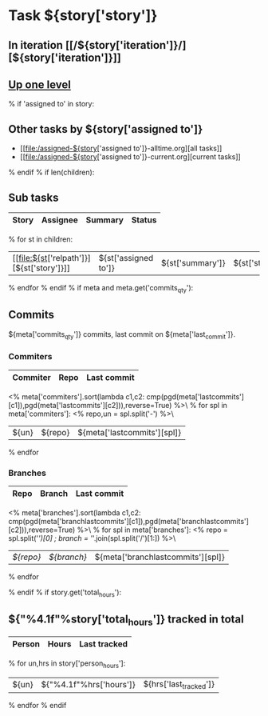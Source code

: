 #+OPTIONS: toc:nil        (no TOC at all)
#+STYLE:    <link rel="stylesheet" type="text/css" href="/stylesheet.css" />
* Task ${story['story']}
** In iteration [[/${story['iteration']}/][${story['iteration']}]]
** [[file:../index.org][Up one level]]
% if 'assigned to' in story:
** Other tasks by ${story['assigned to']}
- [[file:/assigned-${story['assigned to']}-alltime.org][all tasks]] 
- [[file:/assigned-${story['assigned to']}-current.org][current tasks]]
% endif
% if len(children):
** Sub tasks
| Story | Assignee | Summary | Status |
|-------+----------+---------+--------|
% for st in children:
|  [[file:${st['relpath']}][${st['story']}]]     | ${st['assigned to']} | ${st['summary']} | ${st['status']} |
% endfor
% endif
% if meta and meta.get('commits_qty'):
** Commits
${meta['commits_qty']} commits, last commit on ${meta['last_commit']}.
*** Commiters
| Commiter | Repo   | Last commit |
|----------+--------+-------------|
<% meta['commiters'].sort(lambda c1,c2: cmp(pgd(meta['lastcommits'][c1]),pgd(meta['lastcommits'][c2])),reverse=True) %>\
% for spl in meta['commiters']:
<% repo,un = spl.split('-') %>\
| ${un}    |${repo} | ${meta['lastcommits'][spl]} |
% endfor
*** Branches
| Repo | Branch | Last commit |
|------+--------+-------------|
<% meta['branches'].sort(lambda c1,c2: cmp(pgd(meta['branchlastcommits'][c1]),pgd(meta['branchlastcommits'][c2])),reverse=True) %>\
% for spl in meta['branches']:
<% repo = spl.split('/')[0] ; branch = '/'.join(spl.split('/')[1:]) %>\
| [[${GITWEB_URL}?p=${repo}.git;a=summary][${repo}]] | [[${GITWEB_URL}?p=${repo}.git;a=commitdiff;h=refs/heads/${branch};hp=staging][${branch}]] | ${meta['branchlastcommits'][spl]} |
% endfor

% endif
% if story.get('total_hours'):
** ${"%4.1f"%story['total_hours']} tracked in total
| Person | Hours | Last tracked |
|--------+-------+--------------|
% for un,hrs in story['person_hours']:
| ${un} | ${"%4.1f"%hrs['hours']} | ${hrs['last_tracked']} |
% endfor
% endif
